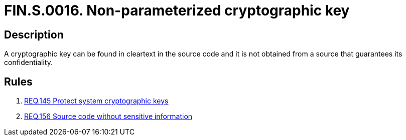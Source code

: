 :slug: findings/0016/
:description: The purpose of this page is to present information about the set of findings reported by Fluid Attacks. In this case, the finding presents information about vulnerabilities arising from storing cleartext crypto keys in the source code, recommendations to avoid them and related security requirements.
:keywords: Cleartext, Plain text, Cryptographic Key, Parameterization, Cipher, Source Code
:findings: yes
:type: security

= FIN.S.0016. Non-parameterized cryptographic key

== Description

A cryptographic key can be found in cleartext in the source code and it is not
obtained from a source that guarantees its confidentiality.

== Rules

. [[r1]] link:/web/rules/145/[REQ.145 Protect system cryptographic keys]

. [[r2]] link:/web/rules/156/[REQ.156 Source code without sensitive information]
